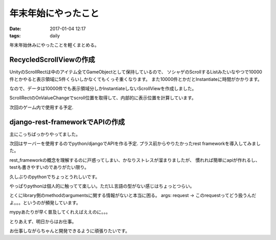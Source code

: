 ==============================================
年末年始にやったこと
==============================================
:date: 2017-01-04 12:17
:tags: daily

年末年始休みにやったことを軽くまとめる。

RecycledScrollViewの作成
----------------------------
UnityのScrollRectは中のアイテム全てGameObjectとして保持しているので、
ソシャゲのScrollするListみたいなやつで10000件とかやると表示領域に5件くらいしかなくてもくっそ重くなります。
また10000件とかだとInstantiateに時間がかかります。

なので、データは10000件でも表示領域分しかInstantiateしないScrollViewを作成しました。

ScrollRectのOnValueChangeでscroll位置を取得して、内部的に表示位置を計算しています。

次回のゲーム内で使用する予定.

django-rest-frameworkでAPIの作成
----------------------------------
主にこっちばっかりやってました。

次回はサーバーを使用するのでpython/djangoでAPIを作る予定.
プラス前からやりたかったrest frameworkを導入してみました。

rest_frameworkの概念を理解するのに戸惑ってしまい、かなりストレスが溜まりましたが、
慣れれば簡単にapiが作れるし、testも書きやすいのでありがたい限り。

久しぶりのpythonでちょっとうれしいです。

やっぱりpythonは個人的に触ってて楽しい。ただLL言語の型がない感じはちょっとつらい。

とくにlibrary側のmethodのargumentsに関する情報がないと本当に困る。
args: request  -> このrequestってどう扱うんだよ。。。というのが頻発しています。

mypyあたりが早く普及してくれえばええのに。。。


とりあえず、明日からはお仕事。

お仕事しながらちゃんと開発できるように頑張りたいです。
